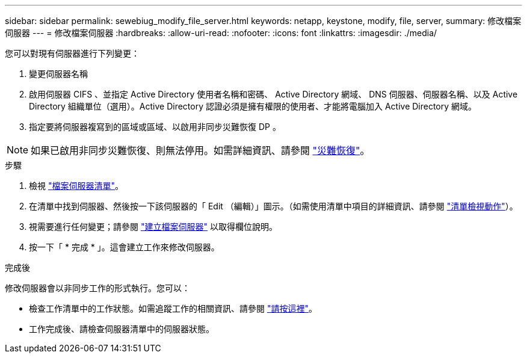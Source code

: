 ---
sidebar: sidebar 
permalink: sewebiug_modify_file_server.html 
keywords: netapp, keystone, modify, file, server, 
summary: 修改檔案伺服器 
---
= 修改檔案伺服器
:hardbreaks:
:allow-uri-read: 
:nofooter: 
:icons: font
:linkattrs: 
:imagesdir: ./media/


[role="lead"]
您可以對現有伺服器進行下列變更：

. 變更伺服器名稱
. 啟用伺服器 CIFS 、並指定 Active Directory 使用者名稱和密碼、 Active Directory 網域、 DNS 伺服器、伺服器名稱、以及 Active Directory 組織單位（選用）。Active Directory 認證必須是擁有權限的使用者、才能將電腦加入 Active Directory 網域。
. 指定要將伺服器複寫到的區域或區域、以啟用非同步災難恢復 DP 。



NOTE: 如果已啟用非同步災難恢復、則無法停用。如需詳細資訊、請參閱 link:sewebiug_billing_accounts,_subscriptions,_services,_and_performance.html#disaster-recovery["災難恢復"]。

.步驟
. 檢視 link:sewebiug_view_servers.html#view-servers["檔案伺服器清單"]。
. 在清單中找到伺服器、然後按一下該伺服器的「 Edit （編輯）」圖示。（如需使用清單中項目的詳細資訊、請參閱 link:sewebiug_netapp_service_engine_web_interface_overview.html#list-view["清單檢視動作"]）。
. 視需要進行任何變更；請參閱 link:sewebiug_create_a_file_server.html["建立檔案伺服器"] 以取得欄位說明。
. 按一下「 * 完成 * 」。這會建立工作來修改伺服器。


.完成後
修改伺服器會以非同步工作的形式執行。您可以：

* 檢查工作清單中的工作狀態。如需追蹤工作的相關資訊、請參閱 link:https://docs.netapp.com/us-en/keystone/sewebiug_netapp_service_engine_web_interface_overview.html#jobs-and-job-status-indicator["請按這裡"]。
* 工作完成後、請檢查伺服器清單中的伺服器狀態。

